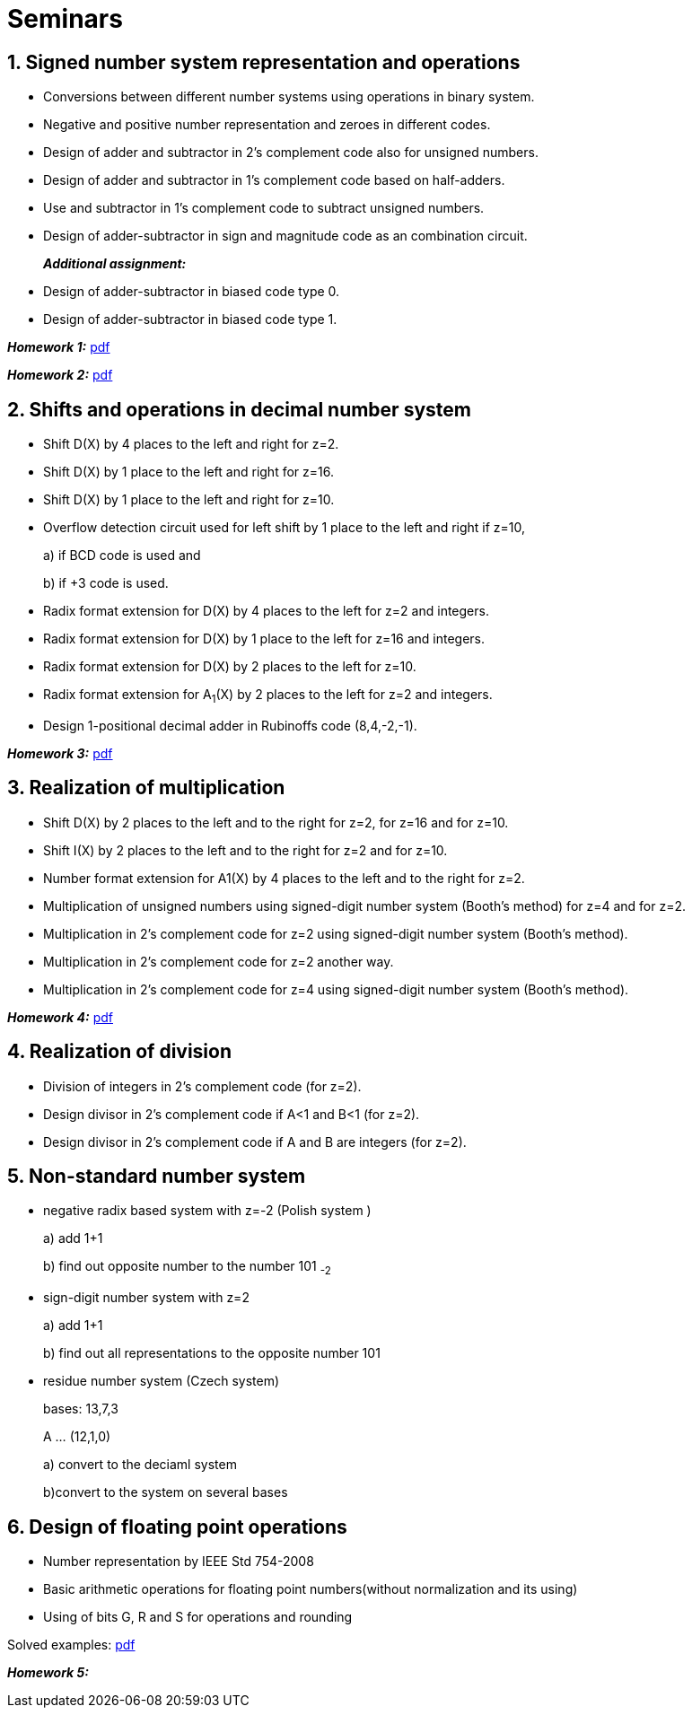 = Seminars 
:imagesdir: ../media/seminars


== 1. Signed number system representation and operations


* Conversions between different number systems using operations in binary system.
* Negative and positive number representation and zeroes in different codes.
* Design of adder and subtractor in 2's complement code also for unsigned numbers.
* Design of adder and subtractor in 1's complement code based on half-adders.
* Use and subtractor in 1's complement code to subtract unsigned numbers.
* Design of adder-subtractor in sign and magnitude code as an combination circuit.
+
_** Additional assignment:**_
+
* Design of adder-subtractor in biased code type 0.
* Design of adder-subtractor in biased code type 1.

_** Homework 1:**_ link:{imagesdir}/MIE_ARI_Homework_1.pdf[pdf]

_** Homework 2:**_ link:{imagesdir}/MIE_ARI_Homework_2.pdf[pdf]


== 2. Shifts and operations in decimal number system


* Shift D(X) by 4 places to the left and right for z=2.
* Shift D(X) by 1 place to the left and right for z=16.
* Shift D(X) by 1 place to the left and right for z=10.
* Overflow detection circuit used for left shift by 1 place to the left and right if z=10,
+
a) if BCD code is used and
+
b) if +3 code is used.
+
* Radix format extension for D(X) by 4 places to the left for z=2 and integers.
* Radix format extension for D(X) by 1 place to the left for z=16 and integers.
* Radix format extension for D(X) by 2 places to the left for z=10.
* Radix format extension for A~1~(X) by 2 places to the left for z=2 and integers.
* Design 1-positional decimal adder in Rubinoffs code (8,4,-2,-1).

_** Homework 3:**_ link:{imagesdir}/MIE_ARI_Homework_3.pdf[pdf]

== 3. Realization of multiplication


* Shift D(X) by 2 places to the left and to the right for z=2, for z=16 and for z=10.
* Shift I(X) by 2 places to the left and to the right for z=2 and for z=10.
* Number format extension for A1(X) by 4 places to the left and to the right for z=2.
* Multiplication of unsigned numbers using signed-digit number system (Booth's method) for z=4 and for z=2.
* Multiplication in 2's complement code for z=2 using signed-digit number system (Booth's method).
* Multiplication in 2's complement code for z=2 another way.
* Multiplication in 2's complement code for z=4 using signed-digit number system (Booth's method).

_** Homework 4:**_ link:{imagesdir}/MIE_ARI_Homework_4.pdf[pdf]

== 4. Realization of division


* Division of integers in 2's complement code (for z=2).
* Design divisor in 2's complement code if A<1 and B<1 (for z=2).
* Design divisor in 2's complement code if A and B are integers (for z=2).


== 5. Non-standard number system


* negative radix based system with z=-2 (Polish system )
+
a) add 1+1
+
b) find out opposite number to the number 101 ~-2~
+
* sign-digit number system with z=2
+
a) add 1+1
+
b) find out all representations to the opposite number 101
+
* residue number system (Czech system)
+
bases: 13,7,3
+
A ... (12,1,0)
+
a) convert to the deciaml system
+
b)convert to the system on several bases


== 6. Design of floating point operations


* Number representation by IEEE Std 754-2008
* Basic arithmetic operations for floating point numbers(without normalization and its using)
* Using of bits G, R and S for operations and rounding

Solved examples:
link:{imagesdir}/ari-float-examples.pdf[pdf]

_** Homework 5:**_
